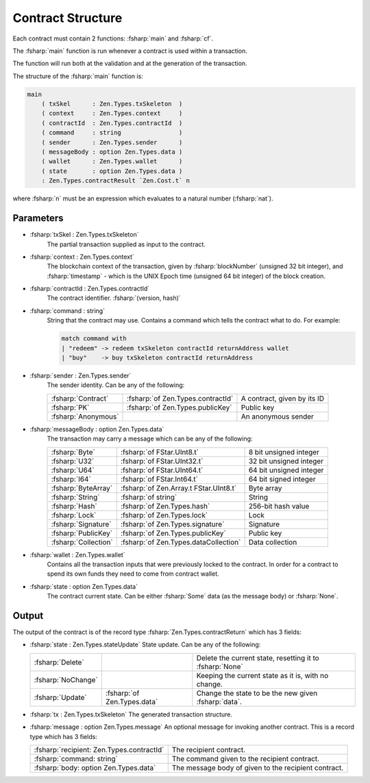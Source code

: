 ==================
Contract Structure
==================

.. highlight:: rst

.. role:: fsharp(code)
    :language: fsharp

Each contract must contain 2 functions: :fsharp:`main` and :fsharp:`cf`.

The :fsharp:`main` function is run whenever a contract is used within a transaction.

The function will run both at the validation and at the generation of the transaction.

The structure of the :fsharp:`main` function is:

.. code-block:: fsharp

    main
        ( txSkel      : Zen.Types.txSkeleton  )
        ( context     : Zen.Types.context     )
        ( contractId  : Zen.Types.contractId  )
        ( command     : string                )
        ( sender      : Zen.Types.sender      )
        ( messageBody : option Zen.Types.data )
        ( wallet      : Zen.Types.wallet      )
        ( state       : option Zen.Types.data )
        : Zen.Types.contractResult `Zen.Cost.t` n

where :fsharp:`n` must be an expression which evaluates to a natural number (:fsharp:`nat`).

Parameters
----------

* :fsharp:`txSkel : Zen.Types.txSkeleton`
    The partial transaction supplied as input to the contract.

* :fsharp:`context : Zen.Types.context`
    The blockchain context of the transaction, given by :fsharp:`blockNumber` (unsigned 32 bit integer), and :fsharp:`timestamp` - which is the UNIX Epoch time (unsigned 64 bit integer) of the block creation.

* :fsharp:`contractId : Zen.Types.contractId`
    The contract identifier.
    :fsharp:`(version, hash)`

* :fsharp:`command : string`
    String that the contract may use.
    Contains a command which tells the contract what to do.
    For example:

    .. code-block:: fsharp

       match command with
       | "redeem" -> redeem txSkeleton contractId returnAddress wallet
       | "buy"    -> buy txSkeleton contractId returnAddress


* :fsharp:`sender : Zen.Types.sender`
    The sender identity.
    Can be any of the following:

    .. list-table::
       :header-rows: 0

       * - :fsharp:`Contract`
         - :fsharp:`of Zen.Types.contractId`
         - A contract, given by its ID
       * - :fsharp:`PK`
         - :fsharp:`of Zen.Types.publicKey`
         - Public key
       * - :fsharp:`Anonymous`
         -
         - An anonymous sender

* :fsharp:`messageBody : option Zen.Types.data`
    The transaction may carry a message which can be any of the following:

    .. list-table::
       :header-rows: 0

       * - :fsharp:`Byte`
         - :fsharp:`of FStar.UInt8.t`
         - 8 bit unsigned integer
       * - :fsharp:`U32`
         - :fsharp:`of FStar.UInt32.t`
         - 32 bit unsigned integer
       * - :fsharp:`U64`
         - :fsharp:`of FStar.UInt64.t`
         - 64 bit unsigned integer
       * - :fsharp:`I64`
         - :fsharp:`of FStar.Int64.t`
         - 64 bit signed integer
       * - :fsharp:`ByteArray`
         - :fsharp:`of Zen.Array.t FStar.UInt8.t`
         - Byte array
       * - :fsharp:`String`
         - :fsharp:`of string`
         - String
       * - :fsharp:`Hash`
         - :fsharp:`of Zen.Types.hash`
         - 256-bit hash value
       * - :fsharp:`Lock`
         - :fsharp:`of Zen.Types.lock`
         - Lock
       * - :fsharp:`Signature`
         - :fsharp:`of Zen.Types.signature`
         - Signature
       * - :fsharp:`PublicKey`
         - :fsharp:`of Zen.Types.publicKey`
         - Public key
       * - :fsharp:`Collection`
         - :fsharp:`of Zen.Types.dataCollection`
         - Data collection


* :fsharp:`wallet : Zen.Types.wallet`
    Contains all the transaction inputs that were previously locked to the contract.
    In order for a contract to spend its own funds they need to come from contract wallet.

* :fsharp:`state : option Zen.Types.data`
    The contract current state.
    Can be either :fsharp:`Some` data (as the message body) or :fsharp:`None`.

Output
------
The output of the contract is of the record type :fsharp:`Zen.Types.contractReturn` which has 3 fields:


* :fsharp:`state : Zen.Types.stateUpdate`
  State update.
  Can be any of the following:

  .. list-table::
    :header-rows: 0

    * - :fsharp:`Delete`
      -
      - Delete the current state, resetting it to :fsharp:`None`
    * - :fsharp:`NoChange`
      -
      - Keeping the current state as it is, with no change.
    * - :fsharp:`Update`
      - :fsharp:`of Zen.Types.data`
      - Change the state to be the new given :fsharp:`data`.

* :fsharp:`tx : Zen.Types.txSkeleton`
  The generated transaction structure.

* :fsharp:`message : option Zen.Types.message`
  An optional message for invoking another contract.
  This is a record type which has 3 fields:

  .. list-table::
    :header-rows: 0

    * - :fsharp:`recipient: Zen.Types.contractId`
      - The recipient contract.
    * - :fsharp:`command: string`
      - The command given to the recipient contract.
    * - :fsharp:`body: option Zen.Types.data`
      - The message body of given to the recipient contract.
